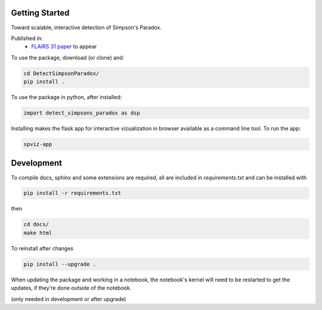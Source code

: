 
Getting Started
================

Toward scalable, interactive detection of Simpson's Paradox.

Published in:
 - `FLAIRS 31 <http://www.flairs-31.info/program>`_  `paper <../dsp_paper.pdf>`_ to appear


To use the package, download (or clone) and:

.. code-block:: bash

  cd DetectSimpsonParadox/
  pip install .

To use the package in python, after installed:

.. code-block:: Python

  import detect_simpsons_paradox as dsp

Installing makes the flask app for interactive vizualization
in browser available as a command line tool. To run the app:

.. code-block:: bash

  spviz-app



Development
============

To compile docs, sphinx and some extensions are required, all are included in
`requirements.txt` and can be installed with

.. code-block:: bash

  pip install -r requirements.txt

then

.. code-block:: bash

  cd docs/
  make html


To reinstall after changes

.. code-block:: bash

  pip install --upgrade .

When updating the package and working in a notebook, the notebook's kernel will
need to be restarted to get the updates, if they're done outside of the notebook.

(only needed in development or after upgrade)
